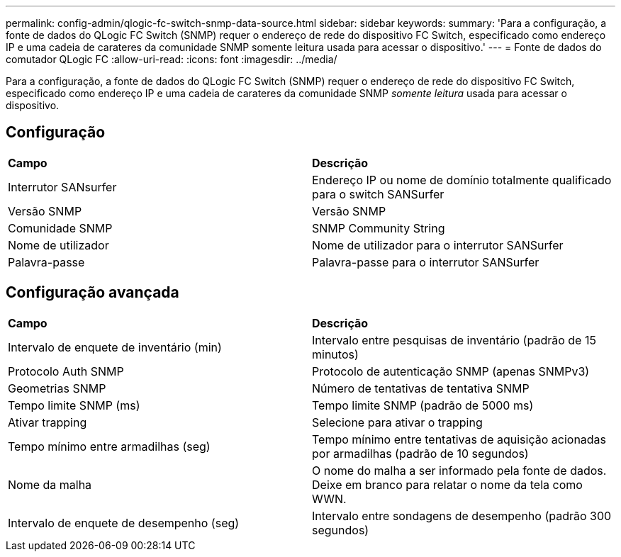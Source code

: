 ---
permalink: config-admin/qlogic-fc-switch-snmp-data-source.html 
sidebar: sidebar 
keywords:  
summary: 'Para a configuração, a fonte de dados do QLogic FC Switch (SNMP) requer o endereço de rede do dispositivo FC Switch, especificado como endereço IP e uma cadeia de carateres da comunidade SNMP somente leitura usada para acessar o dispositivo.' 
---
= Fonte de dados do comutador QLogic FC
:allow-uri-read: 
:icons: font
:imagesdir: ../media/


[role="lead"]
Para a configuração, a fonte de dados do QLogic FC Switch (SNMP) requer o endereço de rede do dispositivo FC Switch, especificado como endereço IP e uma cadeia de carateres da comunidade SNMP _somente leitura_ usada para acessar o dispositivo.



== Configuração

|===


| *Campo* | *Descrição* 


 a| 
Interrutor SANsurfer
 a| 
Endereço IP ou nome de domínio totalmente qualificado para o switch SANSurfer



 a| 
Versão SNMP
 a| 
Versão SNMP



 a| 
Comunidade SNMP
 a| 
SNMP Community String



 a| 
Nome de utilizador
 a| 
Nome de utilizador para o interrutor SANSurfer



 a| 
Palavra-passe
 a| 
Palavra-passe para o interrutor SANSurfer

|===


== Configuração avançada

|===


| *Campo* | *Descrição* 


 a| 
Intervalo de enquete de inventário (min)
 a| 
Intervalo entre pesquisas de inventário (padrão de 15 minutos)



 a| 
Protocolo Auth SNMP
 a| 
Protocolo de autenticação SNMP (apenas SNMPv3)



 a| 
Geometrias SNMP
 a| 
Número de tentativas de tentativa SNMP



 a| 
Tempo limite SNMP (ms)
 a| 
Tempo limite SNMP (padrão de 5000 ms)



 a| 
Ativar trapping
 a| 
Selecione para ativar o trapping



 a| 
Tempo mínimo entre armadilhas (seg)
 a| 
Tempo mínimo entre tentativas de aquisição acionadas por armadilhas (padrão de 10 segundos)



 a| 
Nome da malha
 a| 
O nome do malha a ser informado pela fonte de dados. Deixe em branco para relatar o nome da tela como WWN.



 a| 
Intervalo de enquete de desempenho (seg)
 a| 
Intervalo entre sondagens de desempenho (padrão 300 segundos)

|===